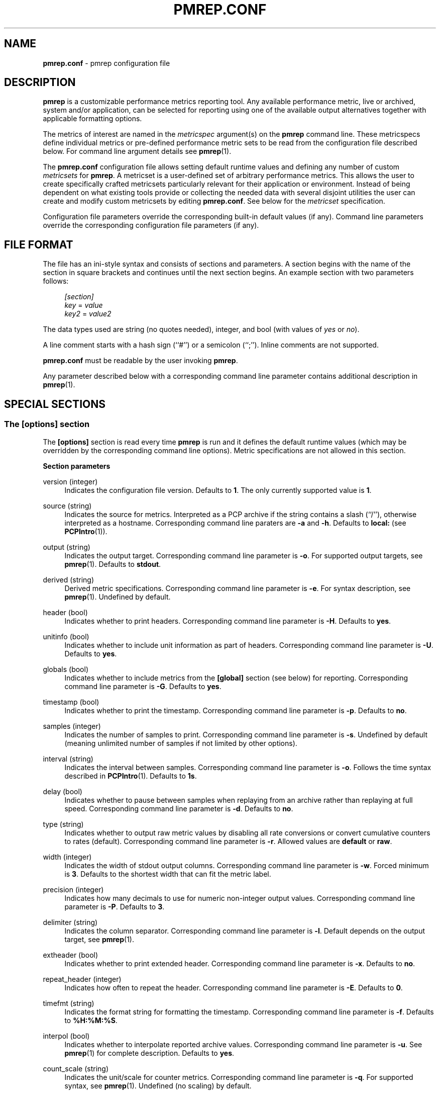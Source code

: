 '\"! tbl | mmdoc
'\"macro stdmacro
.\"
.\" Copyright (C) 2015 Marko Myllynen <myllynen@redhat.com>
.\"
.\" This program is free software; you can redistribute it and/or modify it
.\" under the terms of the GNU General Public License as published by the
.\" Free Software Foundation; either version 2 of the License, or (at your
.\" option) any later version.
.\"
.\" This program is distributed in the hope that it will be useful, but
.\" WITHOUT ANY WARRANTY; without even the implied warranty of MERCHANTABILITY
.\" or FITNESS FOR A PARTICULAR PURPOSE.  See the GNU General Public License
.\" for more details.
.\"
.\"
.TH PMREP.CONF 5 "PCP" "Performance Co-Pilot"
.SH NAME
\f3pmrep.conf\f1 \- pmrep configuration file
.SH DESCRIPTION
.B pmrep
is a customizable performance metrics reporting tool. Any available
performance metric, live or archived, system and/or application, can be
selected for reporting using one of the available output alternatives
together with applicable formatting options.
.P
The metrics of interest are named in the
.I metricspec
argument(s) on the
.B pmrep
command line. These metricspecs define individual metrics or pre-defined
performance metric sets to be read from the configuration file described
below. For command line argument details see
.BR pmrep (1).
.P
The
.B pmrep.conf
configuration file allows setting default runtime values and defining
any number of custom
.I metricsets
for
.BR pmrep .
A metricset is a user-defined set of arbitrary performance metrics. This
allows the user to create specifically crafted metricsets particularly
relevant for their application or environment. Instead of being
dependent on what existing tools provide or collecting the needed data
with several disjoint utilities the user can create and modify
custom metricsets by editing
.BR pmrep.conf .
See below for the \fImetricset\fR specification.
.P
Configuration file parameters override the corresponding built-in
default values (if any). Command line parameters override the
corresponding configuration file parameters (if any).
.SH FILE FORMAT
The file has an ini-style syntax and consists of sections and
parameters. A section begins with the name of the section in square
brackets and continues until the next section begins. An example section
with two parameters follows:
.sp
.if n \{\
.RS 4
.\}
.nf
\fI[section]\fR
\fIkey\fR = \fIvalue\fR
\fIkey2\fR = \fIvalue2\fR
.fi
.if n \{\
.RE
.\}
.P
The data types used are string (no quotes needed), integer, and bool
(with values of
.I yes
or
.IR no ).
.P
A line comment starts with a hash sign (``#'') or a semicolon (``;'').
Inline comments are not supported.
.P
.B pmrep.conf
must be readable by the user invoking
.BR pmrep .
.P
Any parameter described below with a corresponding command line
parameter contains additional description in
.BR pmrep (1).
.SH SPECIAL SECTIONS
.SS The [options] section
The
.B [options]
section is read every time
.B pmrep
is run and it defines the default runtime values (which may be
overridden by the corresponding command line options). Metric
specifications are not allowed in this section.
.P
\fBSection parameters\fR
.P
version (integer)
.RS 4
Indicates the configuration file version. Defaults to \fB1\fR. The
only currently supported value is \fB1\fR.
.RE
.P
source (string)
.RS 4
Indicates the source for metrics. Interpreted as a PCP archive if the
string contains a slash (``/''), otherwise interpreted as a hostname.
Corresponding command line paraters are \fB-a\fR and \fB-h\fR. Defaults
to \fBlocal:\fR (see
.BR PCPIntro (1)).
.RE
.P
output (string)
.RS 4
Indicates the output target. Corresponding command line parameter is
\fB-o\fR. For supported output targets, see
.BR pmrep (1).
Defaults to \fBstdout\fR.
.RE
.P
derived (string)
.RS 4
Derived metric specifications. Corresponding command line parameter is
\fB-e\fR. For syntax description, see
.BR pmrep (1).
Undefined by default.
.RE
.P
header (bool)
.RS 4
Indicates whether to print headers. Corresponding command line parameter
is \fB-H\fR. Defaults to \fByes\fR.
.RE
.P
unitinfo (bool)
.RS 4
Indicates whether to include unit information as part of headers.
Corresponding command line parameter is \fB-U\fR. Defaults to \fByes\fR.
.RE
.P
globals (bool)
.RS 4
Indicates whether to include metrics from the \fB[global]\fR section
(see below) for reporting. Corresponding command line parameter is
\fB-G\fR. Defaults to \fByes\fR.
.RE
.P
timestamp (bool)
.RS 4
Indicates whether to print the timestamp. Corresponding command line
parameter is \fB-p\fR. Defaults to \fBno\fR.
.RE
.P
samples (integer)
.RS 4
Indicates the number of samples to print. Corresponding command line
parameter is \fB-s\fR. Undefined by default (meaning unlimited number
of samples if not limited by other options).
.RE
.P
interval (string)
.RS 4
Indicates the interval between samples. Corresponding command line
parameter is \fB-o\fR. Follows the time syntax described in
.BR PCPIntro (1).
Defaults to \fB1s\fR.
.RE
.P
delay (bool)
.RS 4
Indicates whether to pause between samples when replaying from an
archive rather than replaying at full speed. Corresponding command line
parameter is \fB-d\fR. Defaults to \fBno\fR.
.RE
.P
type (string)
.RS 4
Indicates whether to output raw metric values by disabling all rate
conversions or convert cumulative counters to rates (default).
Corresponding command line parameter is \fB-r\fR. Allowed values are
\fBdefault\fR or \fBraw\fR.
.RE
.P
width (integer)
.RS 4
Indicates the width of stdout output columns. Corresponding command line
parameter is \fB-w\fR. Forced minimum is \fB3\fR. Defaults to the
shortest width that can fit the metric label.
.RE
.P
precision (integer)
.RS 4
Indicates how many decimals to use for numeric non-integer output
values. Corresponding command line parameter is \fB-P\fR. Defaults to
\fB3\fR.
.RE
.P
delimiter (string)
.RS 4
Indicates the column separator. Corresponding command line parameter is
\fB-l\fR. Default depends on the output target, see
.BR pmrep (1).
.RE
.P
extheader (bool)
.RS 4
Indicates whether to print extended header. Corresponding command line
parameter is \fB-x\fR. Defaults to \fBno\fR.
.RE
.P
repeat_header (integer)
.RS 4
Indicates how often to repeat the header. Corresponding command line
parameter is \fB-E\fR. Defaults to \fB0\fR.
.RE
.P
timefmt (string)
.RS 4
Indicates the format string for formatting the timestamp. Corresponding
command line parameter is \fB-f\fR. Defaults to \fB%H:%M:%S\fR.
.RE
.P
interpol (bool)
.RS 4
Indicates whether to interpolate reported archive values. Corresponding
command line parameter is \fB-u\fR. See
.BR pmrep (1)
for complete description. Defaults to \fByes\fR.
.RE
.P
count_scale (string)
.RS 4
Indicates the unit/scale for counter metrics. Corresponding command line
parameter is \fB-q\fR. For supported syntax, see
.BR pmrep (1).
Undefined (no scaling) by default.
.RE
.P
space_scale (string)
.RS 4
Indicates the unit/scale for space metrics. Corresponding command line
parameter is \fB-b\fR. For supported syntax, see
.BR pmrep (1).
Undefined (no scaling) by default.
.RE
.P
time_scale (string)
.RS 4
Indicates the unit/scale for time metrics. Corresponding command line
parameter is \fB-y\fR. For supported syntax, see
.BR pmrep (1).
Undefined (no scaling) by default.
.RE
.P
\fBOutput target specific parameters\fR
.P
.RS 4
The following parameters are also accepted in the \fB[options]\fR
section but are typically used only in custom sections as they are
applicable only to certain output targets.
.RE
.P
zabbix_server (string) (zabbix output target only)
.RS 4
Hostname or IP address of Zabbix server to send the metrics to. If a
host is monitored by a proxy, proxy hostname or IP address should be
used instead. Undefined by default.
.RE
.P
zabbix_port (integer) (zabbix output target only)
.RS 4
Specify port number of server trapper running on the server.
Default is \fB10051\fR.
.RE
.P
zabbix_host (string) (zabbix output target only)
.RS 4
Specify agent hostname as registered in Zabbix frontend. Host IP address
and DNS name will not work. Undefined by default.
.RE
.P
zabbix_interval (string) (zabbix output target only)
.RS 4
Indicates the interval to send the metrics to the Zabbix server. This
can be longer than the generic \fIinterval\fR to minimize the overhead
when communicating with the server (as each send creates a new
connection). Follows the time syntax described in
.BR PCPIntro (1).
Defaults to the generic \fIinterval\fR. Zabbix tools send at most 250
metrics at a time. Ignored when reading metrics from PCP archives,
in which case metrics will be sent roughly at 250 metric batches.
.RE
.SS The [global] section
The
.B [global]
section is used to define metrics that will be reported in addition to
any other separately defined metrics or metricsets. Configuration
parameters are not allowed in this section. Global metrics are reported
by default, the command line option \fB-G\fR or the configuration file
parameter \fBglobals\fR can be used to disable global metrics.
.P
\fBSection parameters\fR
.P
.RS 4
No predefined parameters, only \fImetricspecs\fR allowed in this
section. See below for the metricspec specification.
.RE
.SH CUSTOM SECTIONS
Any other section than \fB[options]\fR or \fB[global]\fR will be
interpreted as a new \fImetricset\fR specification. The section name is
arbitrary, typically a reference to its coverage or purpose. A custom
section can contain options, metricspecs, or both.
.P
All the metrics specified in a custom section will be reported when
\fBpmrep\fR is instructed to use the particular custom section.
\fBpmrep\fR can be executed with more than one custom section (i.e.,
metricset) defined in which case the combination of all the metrics
specified in them will be reported.
.P
\fBSection parameters\fR
.P
.RS 4
Any option valid in the \fB[options]\fR section is also valid in a
custom section. Any option or metric defined in the custom section will
override the same option or metric possibly defined earlier in the
\fB[options]\fR section. See below for the metricspec specification.
.RE
.SH METRICSET SPECIFICATION
There are three forms of the
.IR metricspec .
First, on the command line a metricspec can start with a colon
(``:'') to indicate a reference to a
.I metricset
to be read from the
.B pmrep
configuration file. Second, the \fIcompact form\fR of a metricspec is a
one-line metric specification which can be used both on the command line
and in the \fB[global]\fR and custom sections of the configuration file.
The only difference of its usage in the configuration file is that the
metric name is used as the key and the optional specifiers as values.
The compact form of the metricspec is specified in detail in
.BR pmrep (1).
The third, \fIverbose form\fR of a metricspec is valid only in the
configuration file.
.P
A key containing a dot (``.'') is interpreted as a metric name (see
above), a non-option key not containing a dot is interpreted as an
identifier (see below).
.P
The verbose form of a metricspec starts with a declaration consisting of
a mandatory \fIidentifier\fR as the key and the actual performance
metric name (a PMNS leaf node) as its value. This equals to the compact
form of the metricspec defining the same performance metric without any
of optional specifiers defined. The identifier is arbitrary and is not
used otherwise except for binding the below specifiers and the metric
together.
.P
The following specifiers are optional in the verbose form and can be
used as keys in any order with an earlier declared identifier followed
by a dot and the specifier (as in \fIidentifier\fR.\fIspecifier\fR):
.RS
.TP 2
.I label
Defines a text label for the metric used by supporting output targets.
.TP 2
.I formula
Defines the needed arithmetic expression for the metric. For details
see
.BR pmRegisterDerived (3).
.TP 2
.I instance
This specifier is currently recognized but not implemented.
.TP 2
.I unit
Defines the unit/scale conversion for the metric. Needs to be
dimension-compatible and is used with non-string and (currently)
non-raw metrics.
For allowed values, see
.BR pmrep (1).
.TP 2
.I type
If set to \fBraw\fR rate conversion for the metric will be disabled.
.TP 2
.I width
Defines the width of the output column for the metric.
.RE
.SH EXAMPLE
The following example contains a short \fB[options]\fR section setting
some locally wanted default values. It then goes on to define the global
metrics \fBkernel.all.sysfork\fR using the \fIcompact form\fR and
\fBmem.util.allcache\fR using the \fIverbose form\fR of a metricspec.
The latter is a derived metric using the later specified formula. Both
of these metrics will be included in reporting unless disabled with
\fB-G\fR or \fBglobals = no\fR.
.P
Three different \fImetricsets\fR are also specified: \fBdb1\fR,
\fBdb2\fR, and \fBsar-w\fR.
.P
The DB sets define a host to be used as the source for the metrics. Both
use the \fIverbose form\fR of a metricspec (as the non-option key
\fBset\fR does not contain the dot) to include all \fBpostgresql\fR
related metrics.
.P
The \fBsar-w\fR set is an example how to mimic an existing tool with
\fBpmrep\fR.
.P
.sp
.if n \{\
.RS 4
.\}
.nf
[options]
timestamp = yes
interval = 2s
extheader = yes
repeat_header = 20
space_scale = MB

[global]
kernel.all.sysfork = forks,,,,8
allcache = mem.util.allcache
allcache.formula = mem.util.bufmem + mem.util.cached + mem.util.slab

[db1]
source = db-host1.example.com
set = postgresql

[db2]
source = db-host2.example.com
set = postgresql

[sar-w]
header = yes
unitinfo = no
globals = no
timestamp = yes
interval = 1s
extheader = no
precision = 2
sysfork = kernel.all.sysfork
sysfork.label = proc/s
sysfork.width = 11
pswitch = kernel.all.pswitch
pswitch.label = cswch/s
pswitch.width = 8
.fi
.if n \{\
.RE
.\}
.sp
.SH FILES
.PD 0
.TP 10
.BI ./pmrep.conf
Default configuration file.
.PD
.SH SEE ALSO
.BR PCPIntro (1),
.BR pmrep (1),
.BR pmRegisterDerived (3)
and
.BR zbxpcp (3).
